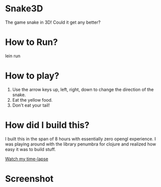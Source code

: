 
* Snake3D

The game snake in 3D! Could it get any better?


* How to Run?
#+BEGIN_SRC: bash
lein run
#+END_SRC

* How to play?
1) Use the arrow keys up, left, right, down to change the direction of the snake.
2) Eat the yellow food.
3) Don't eat your tail!


* How did I build this?
I built this in the span of 8 hours with essentially zero opengl experience. I was playing around with the library penumbra for clojure and realized how easy it was to build stuff.

[[http://www.youtube.com/watch?v=DHARNkMi5Lg][Watch my time-lapse]]

* Screenshot
[[https://github.com/jasonjckn/snake3d/raw/master/pic.png]]


